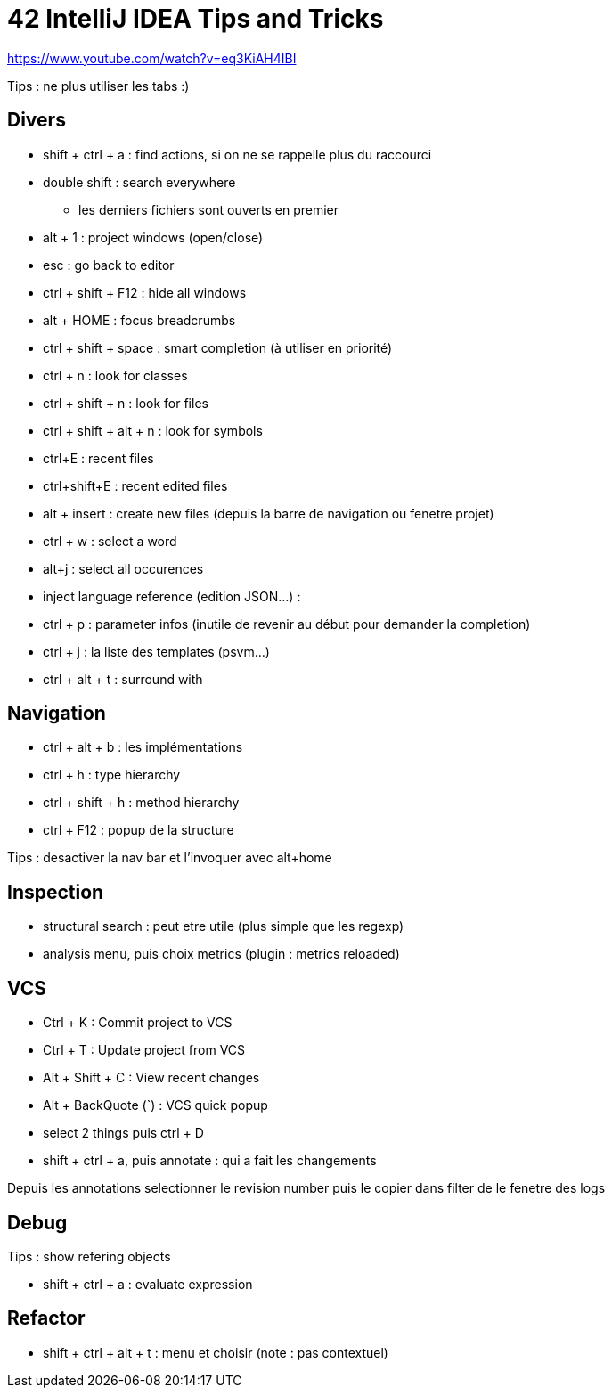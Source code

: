 = 42 IntelliJ IDEA Tips and Tricks

https://www.youtube.com/watch?v=eq3KiAH4IBI

Tips : ne plus utiliser les tabs :)

== Divers

* shift + ctrl + a : find actions, si on ne se rappelle plus du raccourci
* double shift : search everywhere 
** les derniers fichiers sont ouverts en premier
{empty} +
* alt + 1 : project windows (open/close)
* esc : go back to editor
* ctrl + shift + F12 : hide all windows
* alt + HOME : focus breadcrumbs

* ctrl + shift + space : smart completion (à utiliser en priorité)

* ctrl + n : look for classes
* ctrl + shift + n : look for files
* ctrl + shift + alt + n : look for symbols

* ctrl+E : recent files
* ctrl+shift+E : recent edited files

* alt + insert : create new files (depuis la barre de navigation ou fenetre projet)

* ctrl + w : select a word
* alt+j : select all occurences

* inject language reference (edition JSON...) :

* ctrl + p : parameter infos (inutile de revenir au début pour demander la completion)

* ctrl + j : la liste des templates (psvm...)
* ctrl + alt + t : surround with

== Navigation

* ctrl + alt + b : les implémentations
* ctrl + h : type hierarchy
* ctrl + shift + h : method hierarchy
* ctrl + F12 : popup de la structure

Tips : desactiver la nav bar et l'invoquer avec alt+home

== Inspection

* structural search : peut etre utile (plus simple que les regexp)
* analysis menu, puis choix metrics (plugin : metrics reloaded)

== VCS

* Ctrl + K : Commit project to VCS 
* Ctrl + T : Update project from VCS 
* Alt + Shift + C : View recent changes 
* Alt + BackQuote (`) : VCS quick popup

* select 2 things puis ctrl + D
* shift + ctrl + a, puis annotate : qui a fait les changements

Depuis les annotations selectionner le revision number puis le copier dans filter de le fenetre des logs

== Debug

Tips : show refering objects

* shift + ctrl + a : evaluate expression

== Refactor

* shift + ctrl + alt + t : menu et choisir (note : pas contextuel)
